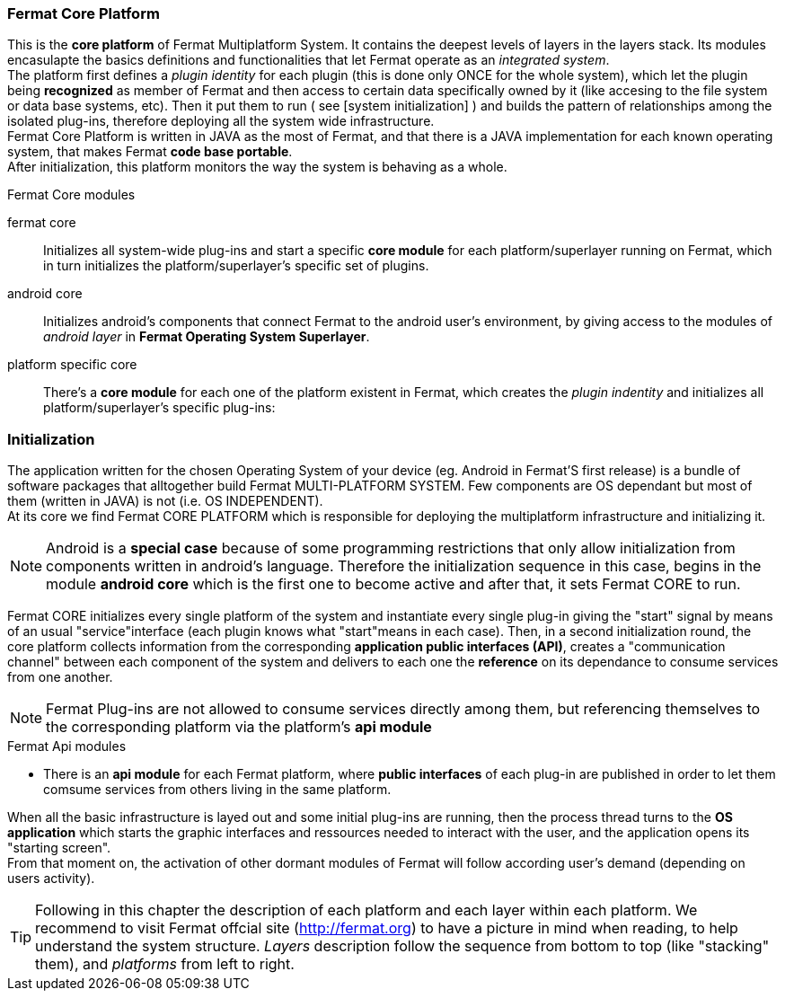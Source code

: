 === Fermat Core Platform
This is the *core platform* of Fermat Multiplatform System. It contains the deepest levels of layers in the layers stack. Its modules encasulapte the basics definitions and functionalities that let Fermat operate as an _integrated system_. +
The platform first defines a _plugin identity_ for each plugin (this is done only ONCE for the whole system), which let the plugin being *recognized* as member of Fermat and then access to certain data specifically owned by it (like accesing to the file system or data base systems, etc). Then it put them to run ( see [system initialization] ) and builds the pattern of relationships among the isolated plug-ins, therefore deploying all the system wide infrastructure. +
Fermat Core Platform is written in JAVA as the most of Fermat, and that there is a JAVA implementation for each known operating system, that makes Fermat *code base portable*. + 
After initialization, this platform monitors the way the system is behaving as a whole.

.Fermat Core modules
fermat core :: 
Initializes all system-wide plug-ins and start a specific *core module* for each platform/superlayer running on Fermat, which in turn initializes the platform/superlayer's specific set of plugins.
android core :: 
Initializes android's components that connect Fermat to the android user's environment, by giving access to the modules of _android layer_ in *Fermat Operating System Superlayer*.
platform specific core ::
There's a *core module* for each one of the platform existent in Fermat, which creates the _plugin indentity_ and initializes all platform/superlayer's specific plug-ins: +

////
. _Operating Systems core_
. _BlockChain core_
. _P2P Network and Communication core_
. _Plug-ins Platform core_
. _Wallet Production & Distribution core_
. _Crypto Currency core_
. _Crypto Commodity Money core_
. _Bank Notes core_
. _Shoping core_
. _Digital Assets core_
. _Marketing core_
. _Crypto Brokers core_
. _Crypto Distribution Network core_
. _Distributed Private Network_
////

[system initialization]
=== Initialization

The application written for the chosen Operating System of your device (eg. Android in Fermat'S first release) is a bundle of software packages that alltogether build Fermat MULTI-PLATFORM SYSTEM. Few components are OS dependant but most of them (written in JAVA) is not (i.e. OS INDEPENDENT). +
At its core we find Fermat CORE PLATFORM which is responsible for deploying the multiplatform infrastructure and initializing it. 

NOTE: Android is a *special case* because of some programming restrictions that only allow initialization from components written in android's language. Therefore the initialization sequence in this case, begins in the module *android core* which is the first one to become active and after that, it sets Fermat CORE to run.

Fermat CORE initializes every single platform of the system and instantiate every single plug-in giving the "start" signal by means of an usual "service"interface (each plugin knows what "start"means in each case). Then, in a second initialization round, the core platform collects information from the corresponding *application public interfaces (API)*, creates a "communication channel" between each component of the system and delivers to each one the *reference* on its dependance to consume services from one another.  + 
 
NOTE: Fermat Plug-ins are not allowed to consume services directly among them, but referencing themselves to the corresponding platform via the platform's *api module* 

.Fermat Api modules
* There is an *api module* for each Fermat platform, where *public interfaces* of each plug-in are published in order to let them comsume services from others living in the same platform.

When all the basic infrastructure is layed out and some initial plug-ins are running, then the process thread turns to the *OS application* which starts the graphic interfaces and ressources needed to interact with the user, and the application opens its "starting screen". +
From that moment on, the activation of other dormant modules of Fermat will follow according user's demand (depending on users activity).

TIP: Following in this chapter the description of each platform and each layer within each platform. We recommend to visit Fermat offcial site (http://fermat.org) to have a picture in mind when reading, to help understand the system structure. _Layers_ description follow the sequence from bottom to top (like "stacking" them), and _platforms_ from left to right. 
